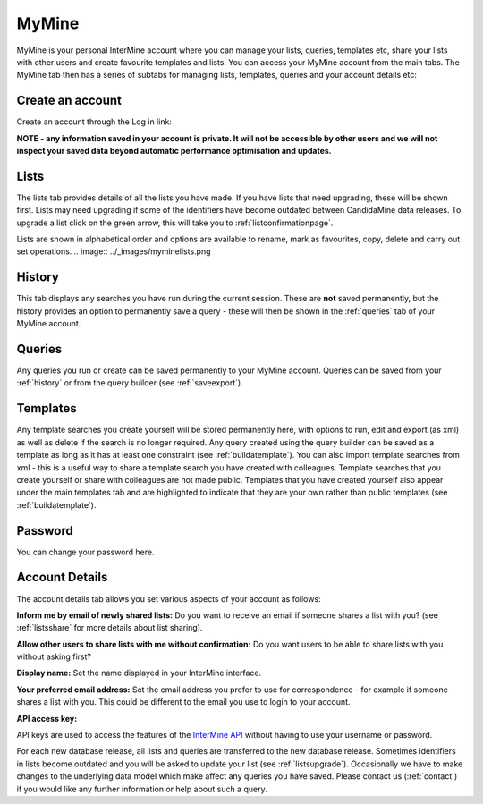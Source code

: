 ============
MyMine
============

MyMine is your personal InterMine account where you can manage your lists, queries, templates etc, share your lists with other users and create favourite templates and lists. You can access your MyMine account from the main tabs. The MyMine tab then has a series of subtabs for managing lists, templates, queries and your account details etc:


.. image:: ../_images/MyMinetab.tiff




Create an account
-------------------------------------


Create an account through the Log in link:


.. image:: ../_images/createaccount.png


**NOTE - any information saved in your account is private. It will not be accessible by other users and we will not inspect your saved data beyond automatic performance optimisation and updates.**


Lists
-------


The lists tab provides details of all the lists you have made.  If you have lists that need upgrading, these will be shown first.  Lists may need upgrading if some of the identifiers have become outdated between CandidaMine data releases.  To upgrade a list click on the green arrow, this will take you to :ref:`listconfirmationpage`.


.. image:: ../_images/myminelistupgrade.png






Lists are shown in alphabetical order and options are available to rename, mark as favourites, copy, delete and carry out set operations.
.. image:: ../_images/myminelists.png


.. _history:


History
---------


This tab displays any searches you have run during the current session. These are **not** saved permanently, but the history provides an option to permanently save a query - these will then be shown in the :ref:`queries` tab of your MyMine account.


.. image:: ../_images/myminehistory.png




.. _queries:


Queries
-----------


Any queries you run or create can be saved permanently to your MyMine account.  Queries can be saved from your :ref:`history` or from the query builder (see :ref:`saveexport`).




Templates
------------


Any template searches you create yourself will be stored permanently here, with options to run, edit and export (as xml) as well as delete if the search is no longer required.   Any query created using the query builder can be saved as a template as long as it has at least one constraint (see :ref:`buildatemplate`).   You can also import template searches from xml -  this is a useful way to share a template search you have created with colleagues.  Template searches that you create yourself or share with colleagues are not made public.  Templates that you have created yourself also appear under the main templates tab and are highlighted to indicate that they are your own rather than public templates (see :ref:`buildatemplate`).


Password
--------------


You can change your password here.




.. _accountdetails:


Account Details
---------------------


The account details tab allows you set various aspects of your account as follows:


**Inform me by email of newly shared lists:**   Do you want to receive an email if someone shares a list with you?  (see :ref:`listsshare` for more details about list sharing).


**Allow other users to share lists with me without confirmation:** Do you want users to be able to share lists with you without asking first?


**Display name:**  Set the name displayed in your InterMine interface.


**Your preferred email address:**  Set the email address you prefer to use for correspondence - for example if someone shares a list with you. This could be different to the email you use to login to your account.



**API access key:**  


API keys are used to access the features of the `InterMine API <https://intermine.readthedocs.org/en/latest/web-services/>`_  without having to use your username or password.  



For each new database release, all lists and queries are transferred to the new database release.  Sometimes identifiers in lists become outdated and you will be asked to update your list (see :ref:`listsupgrade`).  Occasionally we have to make changes to the underlying data model which make affect any queries you have saved.  Please contact us (:ref:`contact`) if you would like any further information or help about such a query.
